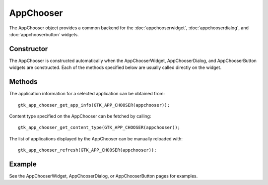 AppChooser
==========
The AppChooser object provides a common backend for the :doc:`appchooserwidget`, :doc:`appchooserdialog`, and :doc:`appchooserbutton` widgets.

===========
Constructor
===========
The AppChooser is constructed automatically when the AppChooserWidget, AppChooserDialog, and AppChooserButton widgets are constructed. Each of the methods specified below are usually called directly on the widget.

=======
Methods
=======
The application information for a selected application can be obtained from::

  gtk_app_chooser_get_app_info(GTK_APP_CHOOSER(appchooser));

Content type specified on the AppChooser can be fetched by calling::

  gtk_app_chooser_get_content_type(GTK_APP_CHOOSER(appchooser));

The list of applications displayed by the AppChooser can be manually reloaded with::

  gtk_app_chooser_refresh(GTK_APP_CHOOSER(appchooser));

=======
Example
=======
See the AppChooserWidget, AppChooserDialog, or AppChooserButton pages for examples.
